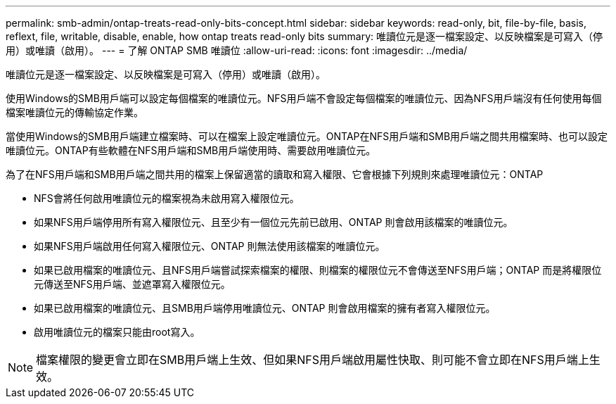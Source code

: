 ---
permalink: smb-admin/ontap-treats-read-only-bits-concept.html 
sidebar: sidebar 
keywords: read-only, bit, file-by-file, basis, reflext, file, writable, disable, enable, how ontap treats read-only bits 
summary: 唯讀位元是逐一檔案設定、以反映檔案是可寫入（停用）或唯讀（啟用）。 
---
= 了解 ONTAP SMB 唯讀位
:allow-uri-read: 
:icons: font
:imagesdir: ../media/


[role="lead"]
唯讀位元是逐一檔案設定、以反映檔案是可寫入（停用）或唯讀（啟用）。

使用Windows的SMB用戶端可以設定每個檔案的唯讀位元。NFS用戶端不會設定每個檔案的唯讀位元、因為NFS用戶端沒有任何使用每個檔案唯讀位元的傳輸協定作業。

當使用Windows的SMB用戶端建立檔案時、可以在檔案上設定唯讀位元。ONTAP在NFS用戶端和SMB用戶端之間共用檔案時、也可以設定唯讀位元。ONTAP有些軟體在NFS用戶端和SMB用戶端使用時、需要啟用唯讀位元。

為了在NFS用戶端和SMB用戶端之間共用的檔案上保留適當的讀取和寫入權限、它會根據下列規則來處理唯讀位元：ONTAP

* NFS會將任何啟用唯讀位元的檔案視為未啟用寫入權限位元。
* 如果NFS用戶端停用所有寫入權限位元、且至少有一個位元先前已啟用、ONTAP 則會啟用該檔案的唯讀位元。
* 如果NFS用戶端啟用任何寫入權限位元、ONTAP 則無法使用該檔案的唯讀位元。
* 如果已啟用檔案的唯讀位元、且NFS用戶端嘗試探索檔案的權限、則檔案的權限位元不會傳送至NFS用戶端；ONTAP 而是將權限位元傳送至NFS用戶端、並遮罩寫入權限位元。
* 如果已啟用檔案的唯讀位元、且SMB用戶端停用唯讀位元、ONTAP 則會啟用檔案的擁有者寫入權限位元。
* 啟用唯讀位元的檔案只能由root寫入。


[NOTE]
====
檔案權限的變更會立即在SMB用戶端上生效、但如果NFS用戶端啟用屬性快取、則可能不會立即在NFS用戶端上生效。

====